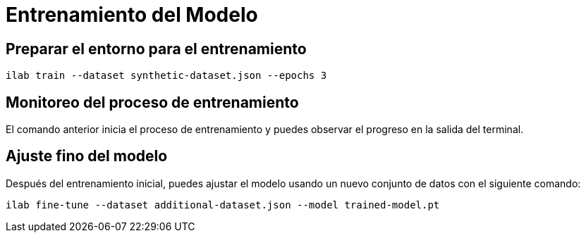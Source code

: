 = Entrenamiento del Modelo

== Preparar el entorno para el entrenamiento

[source,bash]
----
ilab train --dataset synthetic-dataset.json --epochs 3
----

== Monitoreo del proceso de entrenamiento

El comando anterior inicia el proceso de entrenamiento y puedes observar el progreso en la salida del terminal.

== Ajuste fino del modelo

Después del entrenamiento inicial, puedes ajustar el modelo usando un nuevo conjunto de datos con el siguiente comando:

[source,bash]
----
ilab fine-tune --dataset additional-dataset.json --model trained-model.pt
----

